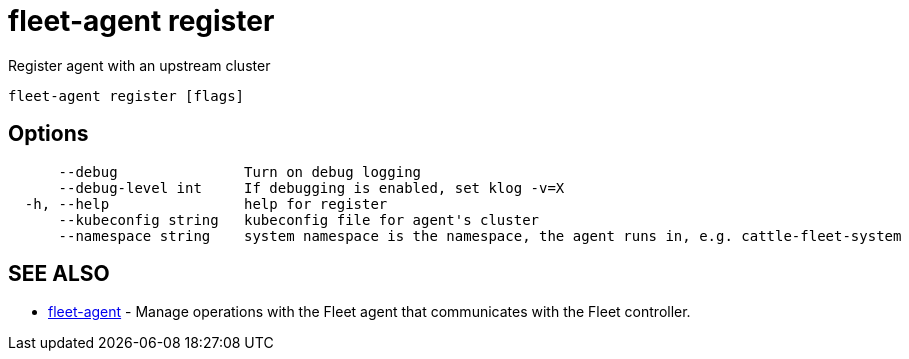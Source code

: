 = fleet-agent register

Register agent with an upstream cluster

----
fleet-agent register [flags]
----

== Options

----
      --debug               Turn on debug logging
      --debug-level int     If debugging is enabled, set klog -v=X
  -h, --help                help for register
      --kubeconfig string   kubeconfig file for agent's cluster
      --namespace string    system namespace is the namespace, the agent runs in, e.g. cattle-fleet-system
----

== SEE ALSO

* xref:./fleet-agent.adoc[fleet-agent]	 - Manage operations with the Fleet agent that communicates with the Fleet controller.
